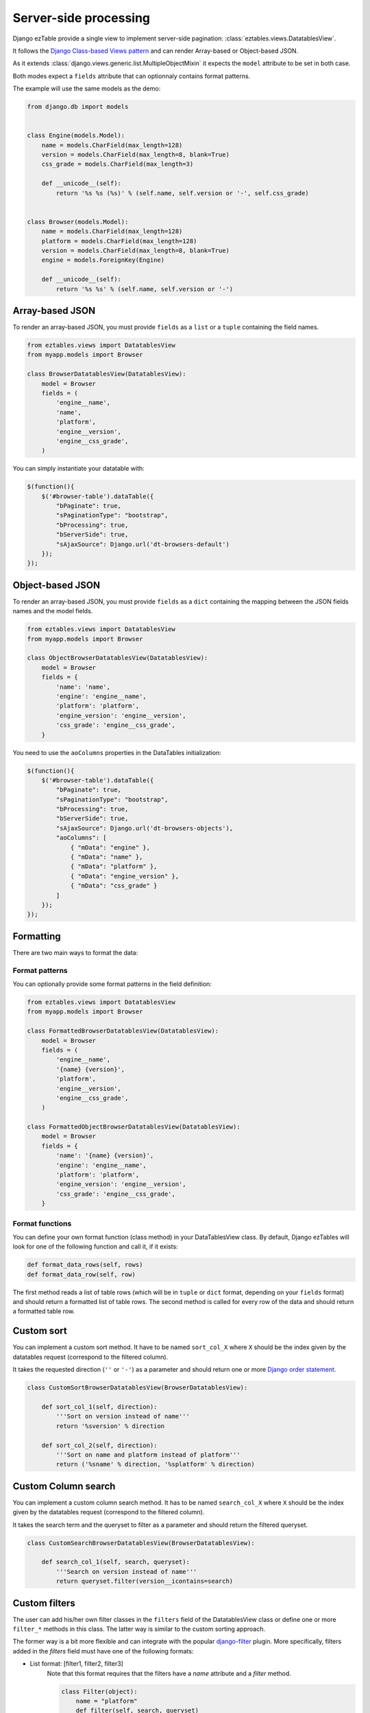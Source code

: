 .. _serverside:

Server-side processing
======================


Django ezTable provide a single view to implement server-side pagination: :class:`eztables.views.DatatablesView`.

It follows the `Django Class-based Views pattern <https://docs.djangoproject.com/en/dev/topics/class-based-views/>`_ and can render Array-based or Object-based JSON.

As it extends :class:`django.views.generic.list.MultipleObjectMixin` it expects the ``model`` attribute to be set in both case.

Both modes expect a ``fields`` attribute that can optionnaly contains format patterns.

The example will use the same models as the demo:

.. code-block:: python

    from django.db import models


    class Engine(models.Model):
        name = models.CharField(max_length=128)
        version = models.CharField(max_length=8, blank=True)
        css_grade = models.CharField(max_length=3)

        def __unicode__(self):
            return '%s %s (%s)' % (self.name, self.version or '-', self.css_grade)


    class Browser(models.Model):
        name = models.CharField(max_length=128)
        platform = models.CharField(max_length=128)
        version = models.CharField(max_length=8, blank=True)
        engine = models.ForeignKey(Engine)

        def __unicode__(self):
            return '%s %s' % (self.name, self.version or '-')


Array-based JSON
----------------

To render an array-based JSON, you must provide ``fields`` as a  ``list`` or a ``tuple`` containing the field names.

.. code-block:: python

    from eztables.views import DatatablesView
    from myapp.models import Browser

    class BrowserDatatablesView(DatatablesView):
        model = Browser
        fields = (
            'engine__name',
            'name',
            'platform',
            'engine__version',
            'engine__css_grade',
        )


You can simply instantiate your datatable with:

.. code-block:: javascript

    $(function(){
        $('#browser-table').dataTable({
            "bPaginate": true,
            "sPaginationType": "bootstrap",
            "bProcessing": true,
            "bServerSide": true,
            "sAjaxSource": Django.url('dt-browsers-default')
        });
    });


Object-based JSON
-----------------

To render an array-based JSON, you must provide ``fields`` as a ``dict`` containing the mapping between the JSON fields names and the model fields.

.. code-block:: python

    from eztables.views import DatatablesView
    from myapp.models import Browser

    class ObjectBrowserDatatablesView(DatatablesView):
        model = Browser
        fields = {
            'name': 'name',
            'engine': 'engine__name',
            'platform': 'platform',
            'engine_version': 'engine__version',
            'css_grade': 'engine__css_grade',
        }


You need to use the ``aoColumns`` properties in the DataTables initialization:

.. code-block:: javascript

    $(function(){
        $('#browser-table').dataTable({
            "bPaginate": true,
            "sPaginationType": "bootstrap",
            "bProcessing": true,
            "bServerSide": true,
            "sAjaxSource": Django.url('dt-browsers-objects'),
            "aoColumns": [
                { "mData": "engine" },
                { "mData": "name" },
                { "mData": "platform" },
                { "mData": "engine_version" },
                { "mData": "css_grade" }
            ]
        });
    });


Formatting
----------

There are two main ways to format the data:

Format patterns
~~~~~~~~~~~~~~~

You can optionally provide some format patterns in the field definition:

.. code-block:: python

    from eztables.views import DatatablesView
    from myapp.models import Browser

    class FormattedBrowserDatatablesView(DatatablesView):
        model = Browser
        fields = (
            'engine__name',
            '{name} {version}',
            'platform',
            'engine__version',
            'engine__css_grade',
        )

    class FormattedObjectBrowserDatatablesView(DatatablesView):
        model = Browser
        fields = {
            'name': '{name} {version}',
            'engine': 'engine__name',
            'platform': 'platform',
            'engine_version': 'engine__version',
            'css_grade': 'engine__css_grade',
        }

Format functions
~~~~~~~~~~~~~~~~

You can define your own format function (class method) in your DataTablesView
class.  By default, Django ezTables will look for one of the following function
and call it, if it exists:

.. code-block:: python

    def format_data_rows(self, rows)
    def format_data_row(self, row)

The first method reads a list of table rows (which will be in ``tuple`` or
``dict`` format, depending on your ``fields`` format) and should return a
formatted list of table rows.  The second method is called for every row of the
data and should return a formatted table row.


Custom sort
-----------

You can implement a custom sort method.
It have to be named ``sort_col_X`` where ``X`` should be the index given by the datatables request (correspond to the filtered column).

It takes the requested direction (``''`` or ``'-'``) as a parameter and should return one or more `Django order statement <https://docs.djangoproject.com/en/dev/ref/models/querysets/#order-by>`_.

.. code-block:: python

    class CustomSortBrowserDatatablesView(BrowserDatatablesView):

        def sort_col_1(self, direction):
            '''Sort on version instead of name'''
            return '%sversion' % direction

        def sort_col_2(self, direction):
            '''Sort on name and platform instead of platform'''
            return ('%sname' % direction, '%splatform' % direction)

Custom Column search
--------------------

You can implement a custom column search method.
It has to be named ``search_col_X`` where ``X`` should be the index given by the datatables request (correspond to the filtered column).

It takes the search term and the queryset to filter as a parameter and should return the filtered queryset.

.. code-block:: python

    class CustomSearchBrowserDatatablesView(BrowserDatatablesView):

        def search_col_1(self, search, queryset):
            '''Search on version instead of name'''
            return queryset.filter(version__icontains=search)

Custom filters
--------------

The user can add his/her own filter classes in the ``filters`` field of the
DatatablesView class or define one or more ``filter_*`` methods in this class.
The latter way is similar to the custom sorting approach.

The former way is a bit more flexible and can integrate with the popular
`django-filter <https://github.com/alex/django-filter>`_ plugin. More
specifically, filters added in the `filters` field must have one of the
following formats:

* List format: [filter1, filter2, filter3]
    Note that this format requires that the filters have a `name`
    attribute and a `filter` method.

    .. code-block:: python

        class Filter(object):
            name = "platform"
            def filter(self, search, queryset)
                return queryset.filter(platform__icontaints=search)
        filter_platform = Filter()

        class BrowserDatatablesView(DatatablesView):
            model = Browser
            fields = (
                'engine__name',
                'name',
                'platform',
                'engine__version',
                'engine__css_grade',
            )
            filters = [filter_platform]

* Dict format: {'name1': filter1, 'name2': filter2, 'name3': filter3}
    Note that this format requires that the filters have a `filter`
    method.

    .. code-block:: python

        class Filter(object):
            def filter(self, search, queryset)
                return queryset.filter(platform__icontaints=search)
        filter_platform = Filter()

        class BrowserDatatablesView(DatatablesView):
            model = Browser
            fields = (
                'engine__name',
                'name',
                'platform',
                'engine__version',
                'engine__css_grade',
            )
            filters = {'platform': filter_platform}

* Django-filter FilterSet format: Simply a FilterSet class

    .. code-block:: python

        import django_filters

        class BrowserFilterSet(django_filters.FilterSet)
            class Meta:
                model = Browser
                fields = ('platform')

        class BrowserDatatablesView(DatatablesView):
            model = Browser
            fields = (
                'engine__name',
                'name',
                'platform',
                'engine__version',
                'engine__css_grade',
            )
            filters = BrowserFilterSet

In order to trigger a filter, its name must match the asterisk part of a
Datatables "sSearch_*" argument. The value of this argument will be
considered as the query for this filter.

Also, note that all list/dict filters should take as an argument a query and a
queryset and return a filtered queryset.

Extra data
----------

This optional feature allows the user to extract extra data for each table row,
without showing them on the table. Extra data can come in handy when you want
to provide more context/info for each table row, but you don't want to show it
as a main column.

In order to extract extra data for each row, you must define the following
function in your DataTablesView class:

    .. code-block:: python

        def get_extra_data_row(self, instance)

This function will receive a model instance as its only argument. The user can
use this instance to extract more info from it, e.g. fields such as dates,
which are typically large for a table column. The returned info for each row
can be arbitrary, since it's not handled by either DataTables or Django
ezTables, but from the client-side code. The only thing that Django ezTables
will do is add in the standard DataTables JSON response an ``extra`` list,
which will have the produced info for each table row.

SQLite Warnings
---------------

Be carefull some field types are not compatible with regex search on SQLite and will be ignored (filtering will no performed on this fields).

Ignored fields type are:

- BigIntegerField
- BooleanField
- DecimalField
- FloatField
- IntegerField
- NullBooleanField
- PositiveIntegerField
- PositiveSmallIntegerField
- SmallIntegerField
